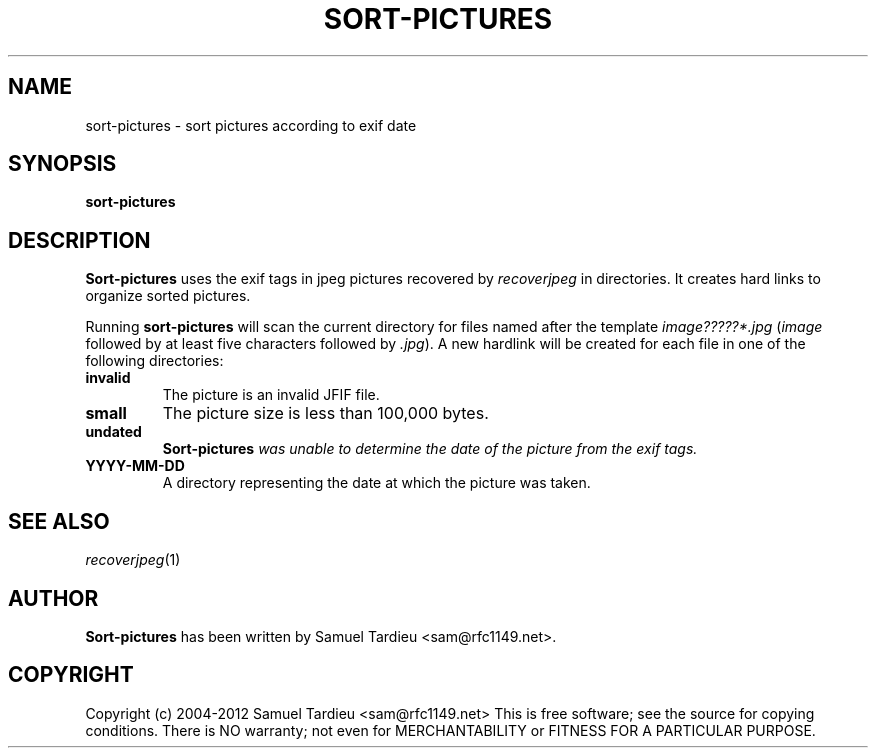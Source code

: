 .TH SORT-PICTURES "1" "January 2010" "recoverjpeg" "User Commands"
.SH NAME
sort-pictures \- sort pictures according to exif date
.SH SYNOPSIS
.B sort-pictures
.SH DESCRIPTION
.B Sort-pictures
uses the exif tags in jpeg pictures recovered by \fIrecoverjpeg\fP in
directories. It creates hard links to organize sorted pictures.

Running \fBsort-pictures\fP will scan the current directory for files
named after the template \fIimage?????*.jpg\fP (\fIimage\fP followed
by at least five characters followed by \fI.jpg\fP). A new hardlink will be
created for each file in one of the following directories:
.TP
.B invalid
The picture is an invalid JFIF file.

.TP
.B small
The picture size is less than 100,000 bytes.

.TP
.B undated
\fBSort-pictures\fI was unable to determine the date of the picture from
the exif tags.

.TP
.B YYYY-MM-DD
A directory representing the date at which the picture was taken.

.SH "SEE ALSO"
\fIrecoverjpeg\fP(1)
.SH AUTHOR
.B Sort-pictures
has been written by Samuel Tardieu <sam@rfc1149.net>.
.SH COPYRIGHT
Copyright (c) 2004-2012 Samuel Tardieu <sam@rfc1149.net>
This is free software; see the source for copying conditions. There is
NO warranty; not even for MERCHANTABILITY or FITNESS FOR A PARTICULAR
PURPOSE.
